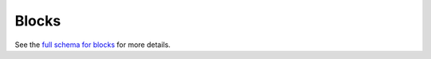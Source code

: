 .. _graphql_block:

######
Blocks
######

See the `full schema for blocks <../_static/schema/block.doc.html>`_ for more details.
